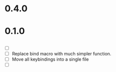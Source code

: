 * 0.4.0

* 0.1.0
** 
 - [ ] 
 - [ ] Replace bind macro with much simpler function.
 - [ ] Move all keybindings into a single file 
 - [ ]
